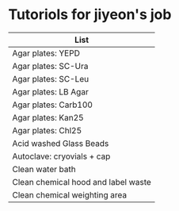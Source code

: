* Tutoriols for jiyeon's job

| List                                |
|-------------------------------------|
| Agar plates: YEPD                   |
|-------------------------------------|
| Agar plates: SC-Ura                 |
|-------------------------------------|
| Agar plates: SC-Leu                 |
|-------------------------------------|
| Agar plates: LB Agar                |
|-------------------------------------|
| Agar plates: Carb100                |
|-------------------------------------|
| Agar plates: Kan25                  |
|-------------------------------------|
| Agar plates: Chl25                  |
|-------------------------------------|
| Acid washed Glass Beads             |
|-------------------------------------|
| Autoclave: cryovials + cap          |
|-------------------------------------|
| Clean water bath                    |
|-------------------------------------|
| Clean chemical hood and label waste |
|-------------------------------------|
| Clean chemical weighting area       |
|-------------------------------------|
